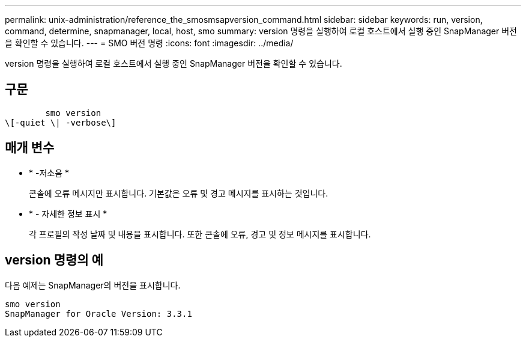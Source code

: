 ---
permalink: unix-administration/reference_the_smosmsapversion_command.html 
sidebar: sidebar 
keywords: run, version, command, determine, snapmanager, local, host, smo 
summary: version 명령을 실행하여 로컬 호스트에서 실행 중인 SnapManager 버전을 확인할 수 있습니다. 
---
= SMO 버전 명령
:icons: font
:imagesdir: ../media/


[role="lead"]
version 명령을 실행하여 로컬 호스트에서 실행 중인 SnapManager 버전을 확인할 수 있습니다.



== 구문

[listing]
----

        smo version
\[-quiet \| -verbose\]
----


== 매개 변수

* * -저소음 *
+
콘솔에 오류 메시지만 표시합니다. 기본값은 오류 및 경고 메시지를 표시하는 것입니다.

* * - 자세한 정보 표시 *
+
각 프로필의 작성 날짜 및 내용을 표시합니다. 또한 콘솔에 오류, 경고 및 정보 메시지를 표시합니다.





== version 명령의 예

다음 예제는 SnapManager의 버전을 표시합니다.

[listing]
----
smo version
SnapManager for Oracle Version: 3.3.1
----